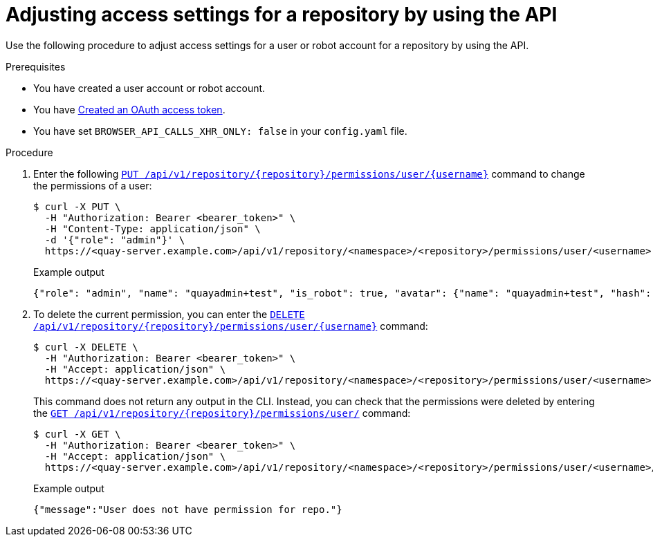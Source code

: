 
// module included in the following assemblies:

// * use_quay/master.adoc
// * quay_io/master.adoc

:_content-type: CONCEPT
[id="adjust-access-user-repo-api"]
= Adjusting access settings for a repository by using the API

Use the following procedure to adjust access settings for a user or robot account for a repository by using the API.

.Prerequisites

* You have created a user account or robot account.
* You have link:https://access.redhat.com/documentation/en-us/red_hat_quay/3/html-single/red_hat_quay_api_guide/index#creating-oauth-access-token[Created an OAuth access token].
* You have set `BROWSER_API_CALLS_XHR_ONLY: false` in your `config.yaml` file.

.Procedure

. Enter the following link:https://docs.redhat.com/en/documentation/red_hat_quay/3/html-single/red_hat_quay_api_guide/index#changeuserpermissions[`PUT /api/v1/repository/{repository}/permissions/user/{username}`] command to change the permissions of a user:
+
[source,terminal]
----
$ curl -X PUT \
  -H "Authorization: Bearer <bearer_token>" \
  -H "Content-Type: application/json" \
  -d '{"role": "admin"}' \
  https://<quay-server.example.com>/api/v1/repository/<namespace>/<repository>/permissions/user/<username>
----
+
.Example output
+
[source,terminal]
----
{"role": "admin", "name": "quayadmin+test", "is_robot": true, "avatar": {"name": "quayadmin+test", "hash": "ca9afae0a9d3ca322fc8a7a866e8476dd6c98de543decd186ae090e420a88feb", "color": "#8c564b", "kind": "robot"}}
----

. To delete the current permission, you can enter the link:https://docs.redhat.com/en/documentation/red_hat_quay/3/html-single/red_hat_quay_api_guide/index#deleteuserpermissions[`DELETE /api/v1/repository/{repository}/permissions/user/{username}`] command:
+
[source,terminal]
----
$ curl -X DELETE \
  -H "Authorization: Bearer <bearer_token>" \
  -H "Accept: application/json" \
  https://<quay-server.example.com>/api/v1/repository/<namespace>/<repository>/permissions/user/<username>
----
+
This command does not return any output in the CLI. Instead, you can check that the permissions were deleted by entering the link:https://docs.redhat.com/en/documentation/red_hat_quay/3/html-single/red_hat_quay_api_guide/index#listrepouserpermissions[`GET /api/v1/repository/{repository}/permissions/user/`] command:
+
[source,terminal]
----
$ curl -X GET \
  -H "Authorization: Bearer <bearer_token>" \
  -H "Accept: application/json" \
  https://<quay-server.example.com>/api/v1/repository/<namespace>/<repository>/permissions/user/<username>/
----
+
.Example output
+
[source,terminal]
----
{"message":"User does not have permission for repo."}
----